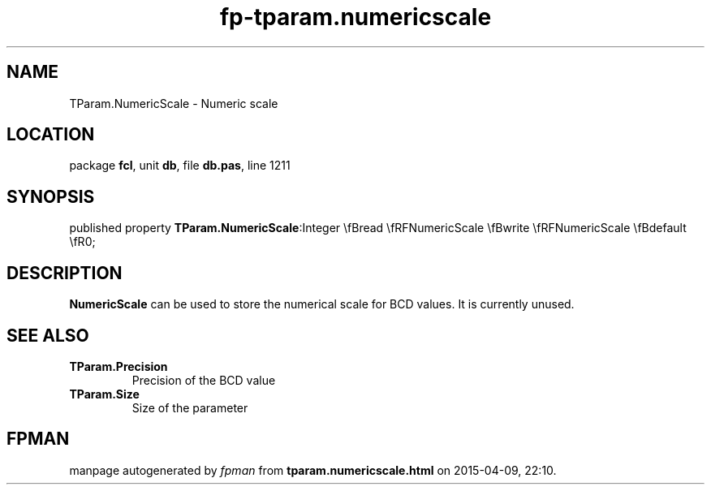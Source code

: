 .\" file autogenerated by fpman
.TH "fp-tparam.numericscale" 3 "2014-03-14" "fpman" "Free Pascal Programmer's Manual"
.SH NAME
TParam.NumericScale - Numeric scale
.SH LOCATION
package \fBfcl\fR, unit \fBdb\fR, file \fBdb.pas\fR, line 1211
.SH SYNOPSIS
published property  \fBTParam.NumericScale\fR:Integer \\fBread \\fRFNumericScale \\fBwrite \\fRFNumericScale \\fBdefault \\fR0;
.SH DESCRIPTION
\fBNumericScale\fR can be used to store the numerical scale for BCD values. It is currently unused.


.SH SEE ALSO
.TP
.B TParam.Precision
Precision of the BCD value
.TP
.B TParam.Size
Size of the parameter

.SH FPMAN
manpage autogenerated by \fIfpman\fR from \fBtparam.numericscale.html\fR on 2015-04-09, 22:10.

